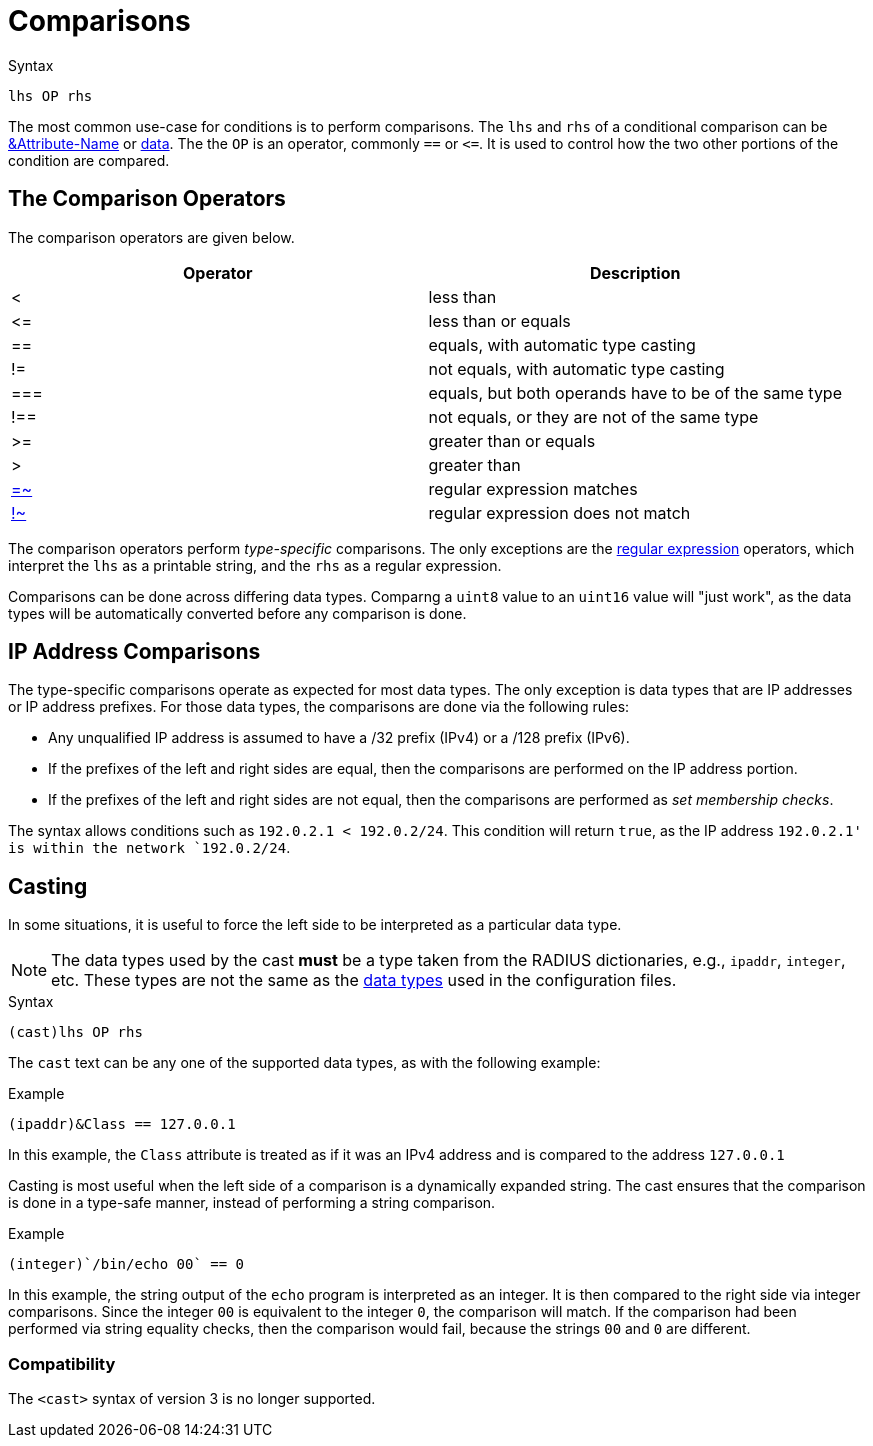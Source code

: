 = Comparisons

.Syntax
[source,unlang]
----
lhs OP rhs
----

The most common use-case for conditions is to perform comparisons.
The `lhs` and `rhs` of a conditional comparison can be
xref:unlang/attr.adoc[&Attribute-Name] or xref:type/index.adoc[data].  The
the `OP` is an operator, commonly `==` or `\<=`.  It is used to
control how the two other portions of the condition are compared.

== The Comparison Operators

The comparison operators are given below.

[options="header"]
|=====
| Operator | Description
| < | less than
| \<= | less than or equals
| == | equals, with automatic type casting
| != | not equals, with automatic type casting
| === | equals, but both operands have to be of the same type
| !== | not equals, or they are not of the same type
| >= | greater than or equals
| >  | greater than
| xref:unlang/condition/regex.adoc[=~] | regular expression matches
| xref:unlang/condition/regex.adoc[!~] | regular expression does not match
|=====

The comparison operators perform _type-specific_ comparisons.  The
only exceptions are the xref:unlang/condition/regex.adoc[regular expression] operators,
which interpret the `lhs` as a printable string, and the `rhs` as a
regular expression.

Comparisons can be done across differing data types.  Comparng a `uint8` value to an `uint16` value will "just work", as the data types will be automatically converted before any comparison is done.

== IP Address Comparisons

The type-specific comparisons operate as expected for most data types.
The only exception is data types that are IP addresses or IP address
prefixes.  For those data types, the comparisons are done via the
following rules:

* Any unqualified IP address is assumed to have a /32 prefix (IPv4)
  or a /128 prefix (IPv6).

* If the prefixes of the left and right sides are equal, then the comparisons
  are performed on the IP address portion.

* If the prefixes of the left and right sides are not equal, then the
  comparisons are performed as _set membership checks_.

The syntax allows conditions such as `192.0.2.1 < 192.0.2/24`.  This
condition will return `true`, as the IP address `192.0.2.1' is within
the network `192.0.2/24`.

== Casting

In some situations, it is useful to force the left side to be
interpreted as a particular data type.

[NOTE]
The data types used by the cast *must* be a type taken from the RADIUS
dictionaries, e.g., `ipaddr`, `integer`, etc.  These types are not the
same as the xref:type/index.adoc[data types] used in the
configuration files.

.Syntax
[source,unlang]
----
(cast)lhs OP rhs
----

The `cast` text can be any one of the supported data
types, as with the following example:

.Example
[source,unlang]
----
(ipaddr)&Class == 127.0.0.1
----

In this example, the `Class` attribute is treated as if it was an IPv4
address and is compared to the address `127.0.0.1`

Casting is most useful when the left side of a comparison is a
dynamically expanded string.  The cast ensures that the comparison is
done in a type-safe manner, instead of performing a string comparison.

.Example
[source,unlang]
----
(integer)`/bin/echo 00` == 0
----

In this example, the string output of the `echo` program is interpreted as an
integer.  It is then compared to the right side via integer
comparisons.  Since the integer `00` is equivalent to the integer `0`,
the comparison will match.  If the comparison had been performed via
string equality checks, then the comparison would fail, because the
strings `00` and `0` are different.

=== Compatibility

The `<cast>` syntax of version 3 is no longer supported.

// Copyright (C) 2021 Network RADIUS SAS.  Licenced under CC-by-NC 4.0.
// This documentation was developed by Network RADIUS SAS.
